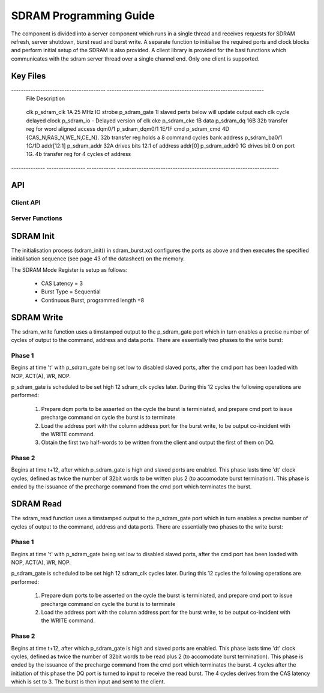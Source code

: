 SDRAM Programming Guide
=======================

The component is divided into a server component which runs in a single thread and receives requests for SDRAM refresh, server shutdown, burst read and burst write. A separate function to initialise the required ports and clock blocks and perform initial setup of the SDRAM is also provided. A client library is provided for the basi functions which communicates with the sdram server thread over a single channel end. Only one client is supported.

Key Files
---------

--------------------------------------- -----------------------------------------------------------------
 File                                    Description
======================================= =================================================================
 module_sdram_burst/src/sdram_burst.h    Header File for sdram server API.
 module_sdram_burst/src/sdram_burst.xc   sdram init and server functionalit
 app_sdram_burst_example/src/client.c    Client API. Includes sdram_burst.h
 app_sdram_burst_example/src/test.xc     XC program that runs a simple series of read and write tests
--------------------------------------- -----------------------------------------------------------------


Ports and Clocks Setup
----------------------

 Two clock blocks are used for the main SDRAM driver. Clkblk b_sdram_clk outputs a 12.5 MHz clock on port 1A. Clkblk b_sdram_io creates a delayed version of the sdram_clk (via p_sdram_clk) to drive the IO while meeting required setup and hold timings. 

All the ports besides clk, bank address and cke are buffered ports clocked by the delayed sdram clock and operating in strobed slave mode, slaved to a single 1 bit port, p_sdram_gate. When the latter is 0 all the buffered ports will be stalled.
 

-------------- ---------------- ------------ -------------------------------------------------------------------
 Signal         Port Name        Ports        Notes
============== ================ ============ ===================================================================
 clk            p_sdram_clk      1A           25 MHz
 IO strobe      p_sdram_gate     1I           slaved perts below will update output each clk cycle
 delayed clock  p_sdram_io       -            Delayed version of clk
 cke            p_sdram_cke      1B
 data           p_sdram_dq       16B          32b transfer reg for word aligned access 
 dqm0/1         p_sdram_dqm0/1   1E/1F
 cmd            p_sdram_cmd      4D           {CAS_N,RAS_N,WE_N,CE_N}. 32b transfer reg holds a 8 command cycles
 bank address   p_sdram_ba0/1    1C/1D       
 addr[12:1]     p_sdram_addr     32A          drives bits 12:1 of address
 addr[0]        p_sdram_addr0    1G           drives bit 0 on port 1G. 4b transfer reg for 4 cycles of address
-------------- ---------------- ------------ -------------------------------------------------------------------

API 
---

Client API
++++++++++

.. doxygenfunction:: sdram_read
.. doxygenfunction:: sdram_write

Server Functions
++++++++++++++++

.. doxygenfunction::  sdram_init
.. doxygenfunction::  sdram_server
.. doxygenfunction::  sdram_shutdown
.. doxygenfunction::  sdram_refresh


SDRAM Init
----------

The initialisation process (sdram_init() in sdram_burst.xc) configures the ports as above and then executes the specified initialisation sequence (see page 43 of the datasheet) on the memory.

The SDRAM Mode Register is setup as follows:

   * CAS Latency = 3
   * Burst Type = Sequential
   * Continuous Burst, programmed length =8

SDRAM Write
-----------

The sdram_write function uses a timstamped output to the p_sdram_gate port which in turn enables a precise number of cycles of output to the command, address and data ports. There are essentially two phases to the write burst:

Phase 1
+++++++

Begins at time 't' with p_sdram_gate being set low to disabled slaved ports, after the cmd port has been loaded with  NOP, ACT(A), WR, NOP. 

p_sdram_gate is scheduled to be set high 12 sdram_clk cycles later. During this 12 cycles the following operations are performed:

   #. Prepare dqm ports to be asserted on the cycle the burst is terminiated, and prepare cmd port to issue precharge command on cycle the burst is to terminate
   #. Load the address port with the column address port for the burst write, to be output co-incident with the WRITE command.
   #. Obtain the first two half-words to be written from the client and output the first of them on DQ.

Phase 2
+++++++

Begins at time t+12, after which p_sdram_gate is high and slaved ports are enabled. This phase lasts time 'dt' clock cycles, defined as twice the number of 32bit words to be written plus 2 (to accomodate burst termination). This phase is ended by the issuance of the precharge command from the cmd port which terminates the burst.

SDRAM Read
----------

The sdram_read function uses a timstamped output to the p_sdram_gate port which in turn enables a precise number of cycles of output to the command, address and data ports. There are essentially two phases to the write burst:

Phase 1
+++++++

Begins at time 't' with p_sdram_gate being set low to disabled slaved ports, after the cmd port has been loaded with  NOP, ACT(A), WR, NOP. 

p_sdram_gate is scheduled to be set high 12 sdram_clk cycles later. During this 12 cycles the following operations are performed:

   #. Prepare dqm ports to be asserted on the cycle the burst is terminiated, and prepare cmd port to issue precharge command on cycle the burst is to terminate
   #. Load the address port with the column address port for the burst write, to be output co-incident with the WRITE command.

Phase 2
+++++++

Begins at time t+12, after which p_sdram_gate is high and slaved ports are enabled. This phase lasts time 'dt' clock cycles, defined as twice the number of 32bit words to be read plus 2 (to accomodate burst termination). This phase is ended by the issuance of the precharge command from the cmd port which terminates the burst. 4 cycles after the initiation of this phase the DQ port is turned to input to receive the read burst. The 4 cycles derives from the CAS latency which is set to 3. The burst is then input and sent to the client.






 


 
